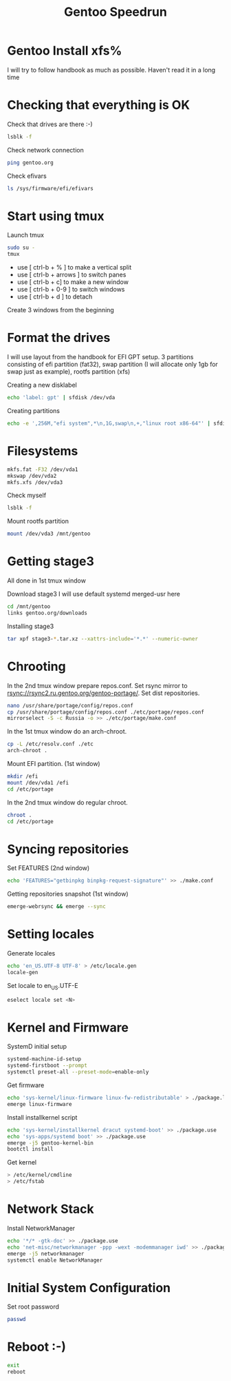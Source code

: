 #+title: Gentoo Speedrun

* Gentoo Install xfs%

I will try to follow handbook as much as possible. Haven't read it
in a long time

* Checking that everything is OK

Check that drives are there :-)
#+BEGIN_SRC bash
lsblk -f
#+END_SRC

Check network connection
#+begin_src  bash
ping gentoo.org
#+end_src

Check efivars
#+begin_src bash
ls /sys/firmware/efi/efivars
#+end_src

* Start using tmux

Launch tmux
#+begin_src bash
sudo su -
tmux
#+end_src

- use [ ctrl-b + % ] to make a vertical split
- use [ ctrl-b + arrows ] to switch panes
- use [ ctrl-b + c] to make a new window
- use [ ctrl-b + 0-9 ] to switch windows
- use [ ctrl-b + d ] to detach

Create 3 windows from the beginning

* Format the drives

I will use layout from the handbook for EFI GPT setup.
3 partitions consisting of efi partition (fat32), swap partition
(I will allocate only 1gb for swap just as example), rootfs partition (xfs)

Creating a new disklabel
#+begin_src bash
echo 'label: gpt' | sfdisk /dev/vda
#+end_src

Creating partitions
#+begin_src bash
echo -e ',256M,"efi system",*\n,1G,swap\n,+,"linux root x86-64"' | sfdisk /dev/vda
#+end_src

* Filesystems

#+begin_src bash
mkfs.fat -F32 /dev/vda1
mkswap /dev/vda2
mkfs.xfs /dev/vda3
#+end_src

Check myself
#+begin_src bash
lsblk -f
#+end_src

Mount rootfs partition
#+begin_src bash
mount /dev/vda3 /mnt/gentoo
#+end_src

* Getting stage3

All done in 1st tmux window

Download stage3
I will use default systemd merged-usr here
#+begin_src bash
cd /mnt/gentoo
links gentoo.org/downloads
#+end_src

Installing stage3
#+begin_src bash
tar xpf stage3-*.tar.xz --xattrs-include='*.*' --numeric-owner
#+end_src

* Chrooting

In the 2nd tmux window prepare repos.conf.
Set rsync mirror to rsync://rsync2.ru.gentoo.org/gentoo-portage/.
Set dist repositories.
#+begin_src bash
nano /usr/share/portage/config/repos.conf
cp /usr/share/portage/config/repos.conf ./etc/portage/repos.conf
mirrorselect -S -c Russia -o >> ./etc/portage/make.conf
#+end_src

In the 1st tmux window do an arch-chroot.
#+begin_src bash
cp -L /etc/resolv.conf ./etc
arch-chroot .
#+end_src

Mount EFI partition. (1st window)
#+begin_src bash
mkdir /efi
mount /dev/vda1 /efi
cd /etc/portage
#+end_src

In the 2nd tmux window do regular chroot.
#+begin_src bash
chroot .
cd /etc/portage
#+end_src

* Syncing repositories

Set FEATURES (2nd window)
#+begin_src bash
echo 'FEATURES="getbinpkg binpkg-request-signature"' >> ./make.conf
#+end_src

Getting repositories snapshot (1st window)
#+begin_src bash
emerge-webrsync && emerge --sync
#+end_src

* Setting locales

Generate locales
#+begin_src bash
echo 'en_US.UTF-8 UTF-8' > /etc/locale.gen
locale-gen
#+end_src

Set locale to en_US.UTF-E
#+begin_src bash
eselect locale set <N>
#+end_src

* Kernel and Firmware

SystemD initial setup
#+begin_src bash
systemd-machine-id-setup
systemd-firstboot --prompt
systemctl preset-all --preset-mode=enable-only
#+end_src

Get firmware
#+begin_src bash
echo 'sys-kernel/linux-firmware linux-fw-redistributable' > ./package.license
emerge linux-firmware
#+end_src

Install installkernel script
#+begin_src bash
echo 'sys-kernel/installkernel dracut systemd-boot' >> ./package.use
echo 'sys-apps/systemd boot' >> ./package.use
emerge -j5 gentoo-kernel-bin
bootctl install
#+end_src

Get kernel
#+begin_src bash
> /etc/kernel/cmdline
> /etc/fstab
#+end_src

* Network Stack

Install NetworkManager
#+begin_src bash
echo '*/* -gtk-doc' >> ./package.use
echo 'net-misc/networkmanager -ppp -wext -modemmanager iwd' >> ./package.use
emerge -j5 networkmanager
systemctl enable NetworkManager
#+end_src

* Initial System Configuration

Set root password
#+begin_src bash
passwd
#+end_src

* Reboot :-)

#+begin_src bash
exit
reboot
#+end_src
